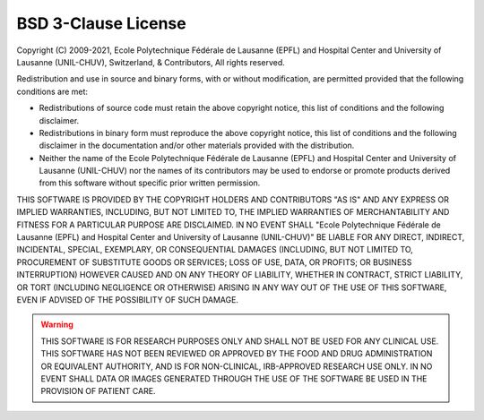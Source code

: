..  _LICENSE:

BSD 3-Clause License
=======================================================

Copyright (C) 2009-2021, Ecole Polytechnique Fédérale de Lausanne (EPFL) and
Hospital Center and University of Lausanne (UNIL-CHUV), Switzerland, & Contributors,
All rights reserved.

Redistribution and use in source and binary forms, with or without
modification, are permitted provided that the following conditions are met:

* Redistributions of source code must retain the above copyright notice,
  this list of conditions and the following disclaimer.

* Redistributions in binary form must reproduce the above copyright
  notice, this list of conditions and the following disclaimer in the
  documentation and/or other materials provided with the distribution.

* Neither the name of the Ecole Polytechnique Fédérale de Lausanne (EPFL)
  and Hospital Center and University of Lausanne (UNIL-CHUV) nor the
  names of its contributors may be used to endorse or promote products
  derived from this software without specific prior written permission.

THIS SOFTWARE IS PROVIDED BY THE COPYRIGHT HOLDERS AND CONTRIBUTORS "AS IS" AND
ANY EXPRESS OR IMPLIED WARRANTIES, INCLUDING, BUT NOT LIMITED TO, THE IMPLIED
WARRANTIES OF MERCHANTABILITY AND FITNESS FOR A PARTICULAR PURPOSE ARE
DISCLAIMED. IN NO EVENT SHALL "Ecole Polytechnique Fédérale de Lausanne (EPFL) and
Hospital Center and University of Lausanne (UNIL-CHUV)" BE LIABLE FOR ANY
DIRECT, INDIRECT, INCIDENTAL, SPECIAL, EXEMPLARY, OR CONSEQUENTIAL DAMAGES
(INCLUDING, BUT NOT LIMITED TO, PROCUREMENT OF SUBSTITUTE GOODS OR SERVICES;
LOSS OF USE, DATA, OR PROFITS; OR BUSINESS INTERRUPTION) HOWEVER CAUSED AND
ON ANY THEORY OF LIABILITY, WHETHER IN CONTRACT, STRICT LIABILITY, OR TORT
(INCLUDING NEGLIGENCE OR OTHERWISE) ARISING IN ANY WAY OUT OF THE USE OF THIS
SOFTWARE, EVEN IF ADVISED OF THE POSSIBILITY OF SUCH DAMAGE.

.. warning:: THIS SOFTWARE IS FOR RESEARCH PURPOSES ONLY AND SHALL NOT BE USED FOR
  ANY CLINICAL USE. THIS SOFTWARE HAS NOT BEEN REVIEWED OR APPROVED BY
  THE FOOD AND DRUG ADMINISTRATION OR EQUIVALENT AUTHORITY, AND IS FOR
  NON-CLINICAL, IRB-APPROVED RESEARCH USE ONLY. IN NO EVENT SHALL DATA
  OR IMAGES GENERATED THROUGH THE USE OF THE SOFTWARE BE USED IN THE
  PROVISION OF PATIENT CARE.

